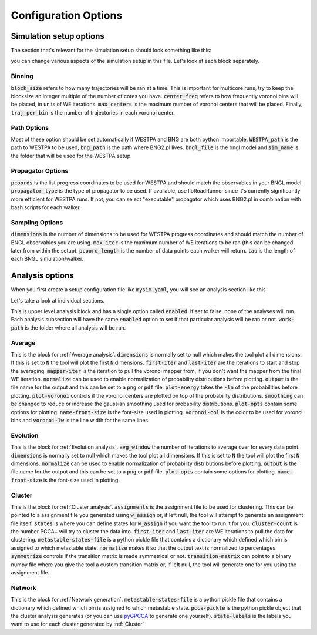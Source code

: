 .. _config:

#####################
Configuration Options
#####################

Simulation setup options
========================

The section that's relevant for the simulation setup should look something like this:

.. code-block:: yaml
   :linenos:

   binning_options:
      block_size: 10 # Number of trajectories to be processed in blocks
      center_freq: 1 # How frequently do we add new Voronoi centers?
      max_centers: 300 # Maximum number of Voronoi centers to be added
      traj_per_bin: 100 # Number of trajectories per Voronoi center
   path_options: # this entire section should be automatically set by the tool
      WESTPA_path: /home/USER/westpa
      bng_path: /home/USER/apps/anaconda3/lib/python3.7/site-packages/bionetgen/bng-linux
      bngl_file: /home/USER/webng/testing/test.bngl
      sim_name: /home/USER/webng/testing/test # you can adjust sim folder here
   propagator_options:
      pcoords: # These should match observables in your model
      - Atot
      - Btot
      propagator_type: libRoadRunner # this is the suggested propagator
   sampling_options:
      dimensions: 2 # Dimensionality of the WESTPA progress coordinates
      max_iter: 10 # Maximum number of WE iterations
      pcoord_length: 10 # Number of data points per WE iteration
      tau: 100 # Resampling frequency

you can change various aspects of the simulation setup in this file. 
Let's look at each block separately. 

.. _binning:

Binning
-------

.. code-block:: yaml
   :linenos:

   binning_options:
      block_size: 10 # Number of trajectories to be processed in blocks
      center_freq: 1 # How frequently do we add new Voronoi centers?
      max_centers: 300 # Maximum number of Voronoi centers to be added
      traj_per_bin: 100 # Number of trajectories per Voronoi center

:code:`block_size` refers to how many trajectories will be ran at a time. This is important for
multicore runs, try to keep the blocksize an integer multiple of the number of cores you have. 
:code:`center_freq` refers to how frequently voronoi bins will be placed, in units of WE 
iterations. :code:`max_centers` is the maximum number of voronoi centers that will be placed.
Finally, :code:`traj_per_bin` is the number of trajectories in each voronoi center. 

.. _path_options:

Path Options
------------

.. code-block:: yaml
   :linenos:

   path_options: # this entire section should be automatically set by the tool
      WESTPA_path: /home/USER/westpa
      bng_path: /home/USER/apps/anaconda3/lib/python3.7/site-packages/bionetgen/bng-linux
      bngl_file: /home/USER/webng/testing/test.bngl
      sim_name: /home/USER/webng/testing/test # you can adjust sim folder here

Most of these option should be set automatically if WESTPA and BNG are both python importable. 
:code:`WESTPA_path` is the path to WESTPA to be used, :code:`bng_path` is the path where BNG2.pl 
lives. :code:`bngl_file` is the bngl model and :code:`sim_name` is the folder that will be used 
for the WESTPA setup. 

.. _propagator_options:

Propagator Options
------------------

.. code-block:: yaml
   :linenos:

   propagator_options:
      pcoords: # These should match observables in your model
      - Atot
      - Btot
      propagator_type: libRoadRunner # this is the suggested propagator

:code:`pcoords` is the list progress coordinates to be used for WESTPA and should match the 
observables in your BNGL model. :code:`propagator_type` is the type of propagator to be used. If 
available, use libRoadRunner since it's currently significantly more efficient for WESTPA runs. 
If not, you can select "executable" propagator which uses BNG2.pl in combination with bash scripts
for each walker. 

.. _propagator_options:

Sampling Options
------------------

.. code-block:: yaml
   :linenos:

   sampling_options:
      dimensions: 2 # Dimensionality of the WESTPA progress coordinates
      max_iter: 10 # Maximum number of WE iterations
      pcoord_length: 10 # Number of data points per WE iteration
      tau: 100 # Resampling frequency

:code:`dimensions` is the number of dimensions to be used for WESTPA progress coordinates and 
should match the number of BNGL observables you are using. :code:`max_iter` is the maximum number
of WE iterations to be ran (this can be changed later from within the setup). :code:`pcoord_length`
is the number of data points each walker will return. :code:`tau` is the length of each BNGL
simulation/walker. 

Analysis options
================

When you first create a setup configuration file like :code:`mysim.yaml`, you will see
an analysis section like this

.. code-block:: yaml
   :linenos:

   analyses:
      enabled: false
      work-path: /home/USER/webng/testing/test/analysis # the folder to run the analysis under
      average:
         dimensions: null # you can limit the tool to the first N dimensions
         enabled: false # this needs to be set to true to run the analysis 
         first-iter: null # first iteration to start the averaging
         last-iter: null # first iteration to end the averaging
         mapper-iter: null # the iteration to pull the voronoi bin mapper from, last iteration by default
         normalize: false # normalizes the distributions
         output: average.png # output file name 
         plot-energy: false # plots -ln of probabilies
         plot-opts: # various plotting options like font sizes and line width
            name-font-size: 12
            voronoi-col: 0.75
            voronoi-lw: 1
         plot-voronoi: false # true if you want to plot voronoi centers
         smoothing: 0.5 # the amount of smoothing to apply
      evolution:
         avg_window: null # number of iterations to average for each point in the plot
         dimensions: null # you can limit the tool to the first N dimensions
         enabled: false # this needs to be set to true to run the analysis
         normalize: false # normalizes the distributions
         output: evolution.png # output file name 
         plot-energy: false # plots -ln of probabilies
         plot-opts: # various plotting options like font sizes and line width
            name-font-size: 12

Let's take a look at individual sections. 

.. code-block:: yaml
   :linenos:

   analyses:
      enabled: false
      work-path: /home/USER/webng/testing/test/analysis # the folder to run the analysis under

This is upper level analysis block and has a single option called :code:`enabled`. If set to false,
none of the analyses will run. Each analysis subsection will have the same :code:`enabled` option
to set if that particular analysis will be ran or not. :code:`work-path` is the folder where all 
analysis will be ran. 

.. _average:

Average
-------

.. code-block:: yaml
   :linenos:

   average:
      dimensions: null # you can limit the tool to the first N dimensions
      enabled: false # this needs to be set to true to run the analysis 
      first-iter: null # first iteration to start the averaging
      last-iter: null # first iteration to end the averaging
      mapper-iter: null # the iteration to pull the voronoi bin mapper from, last iteration by default
      normalize: false # normalizes the distributions
      output: average.png # output file name 
      plot-energy: false # plots -ln of probabilies
      plot-opts: # various plotting options like font sizes and line width
         name-font-size: 12
         voronoi-col: 0.75
         voronoi-lw: 1
      plot-voronoi: false # true if you want to plot voronoi centers
      smoothing: 0.5 # the amount of smoothing to apply

This is the block for :ref:`Average analysis`. :code:`dimensions` is normally set to null which
makes the tool plot all dimensions. If this is set to :code:`N` the tool will plot the first 
:code:`N` dimensions. :code:`first-iter` and :code:`last-iter` are the iterations to start and 
stop the averaging. :code:`mapper-iter` is the iteration to pull the voronoi mapper from, if you 
don't want the mapper from the final WE iteration. :code:`normalize` can be used to enable 
normalization of probability distributions before plotting. :code:`output` is the file name 
for the output and this can be set to a :code:`png` or :code:`pdf` file. :code:`plot-energy` 
takes the :code:`-ln` of the probabilities before plotting. :code:`plot-voronoi` controls 
if the voronoi centers are plotted on top of the probability distributions. :code:`smoothing`
can be changed to reduce or increase the gaussian smoothing used for probability distributions. 
:code:`plot-opts` contain some options for plotting. :code:`name-front-size` is the font-size used
in plotting. :code:`voronoi-col` is the color to be used for voronoi bins and :code:`voronoi-lw` 
is the line width for the same lines. 

.. _evolution:

Evolution
---------

.. code-block:: yaml
   :linenos:

   evolution:
      avg_window: 1 # number of iterations to average for each point in the plot
      dimensions: null # you can limit the tool to the first N dimensions
      enabled: false # this needs to be set to true to run the analysis
      normalize: false # normalizes the distributions
      output: evolution.png # output file name 
      plot-energy: false # plots -ln of probabilies
      plot-opts: # various plotting options like font sizes and line width
         name-font-size: 12

This is the block for :ref:`Evolution analysis`. :code:`avg_window` the number of iterations to
average over for every data point. :code:`dimensions` is normally set to null which
makes the tool plot all dimensions. If this is set to :code:`N` the tool will plot the first 
:code:`N` dimensions. :code:`normalize` can be used to enable normalization of probability 
distributions before plotting. :code:`output` is the file name for the output and this can be 
set to a :code:`png` or :code:`pdf` file. :code:`plot-opts` contain some options for plotting. 
:code:`name-front-size` is the font-size used in plotting. 

.. _cluster:

Cluster
-------

.. code-block:: yaml
   :linenos:

   cluster:
      assignments: null
      cluster-count: 4
      enabled: true
      first-iter: null
      last-iter: null
      metastable-states-file: null
      normalize: null
      states:
      - coords:
         - - 20.0
         - 4.0
         label: a
      - coords:
         - - 4.0
         - 20.0
         label: b
      symmetrize: null
      transition-matrix: null

This is the block for :ref:`Cluster analysis`. :code:`assignments` is the assignment file to be
used for clustering. This can be pointed to a assignment file you generated using :code:`w_assign`
or, if left null, the tool will attempt to generate an assignment file itself. :code:`states`
is where you can define states for :code:`w_assign` if you want the tool to run it for you. 
:code:`cluster-count` is the number PCCA+ will try to cluster the data into. :code:`first-iter` 
and :code:`last-iter` are WE iterations to pull the data for clustering. 
:code:`metastable-states-file` is a python pickle file that contains a dictionary which defined 
which bin is assigned to which metastable state. :code:`normalize` makes it so that the output 
text is normalized to percentages. :code:`symmetrize` controls if the transition matrix is 
made symmetrical or not. :code:`transition-matrix` can point to a binary numpy file where you
give the tool a custom transition matrix or, if left null, the tool will generate one for you
using the assignment file. 

.. _network:

Network
-------

.. code-block:: yaml
   :linenos:

   network:
      enabled: true
      metastable-states-file: null
      pcca-pickle: null
      state-labels: null

This is the block for :ref:`Network generation`. :code:`metastable-states-file` is a python 
pickle file that contains a dictionary which defined which bin is assigned to which metastable 
state. :code:`pcca-pickle` is the python pickle object that the cluster analysis generates (or
you can use `pyGPCCA <https://github.com/msmdev/pyGPCCA>`_ to generate one yourself). 
:code:`state-labels` is the labels you want to use for each cluster generated by :ref:`Cluster`